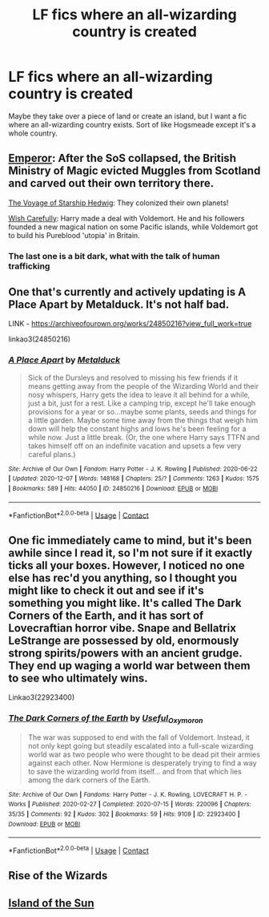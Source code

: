 #+TITLE: LF fics where an all-wizarding country is created

* LF fics where an all-wizarding country is created
:PROPERTIES:
:Author: emo_spiderman23
:Score: 6
:DateUnix: 1608193139.0
:DateShort: 2020-Dec-17
:FlairText: Request
:END:
Maybe they take over a piece of land or create an island, but I want a fic where an all-wizarding country exists. Sort of like Hogsmeade except it's a whole country.


** [[https://www.fanfiction.net/s/5904185/1/Emperor][Emperor]]: After the SoS collapsed, the British Ministry of Magic evicted Muggles from Scotland and carved out their own territory there.

[[https://www.fanfiction.net/s/7135971/1/The-Voyage-of-the-Starship-Hedwig][The Voyage of Starship Hedwig]]: They colonized their own planets!

[[https://www.fanfiction.net/s/4356667/1/Wish-Carefully][Wish Carefully]]: Harry made a deal with Voldemort. He and his followers founded a new magical nation on some Pacific islands, while Voldemort got to build his Pureblood 'utopia' in Britain.
:PROPERTIES:
:Author: InquisitorCOC
:Score: 5
:DateUnix: 1608218044.0
:DateShort: 2020-Dec-17
:END:

*** The last one is a bit dark, what with the talk of human trafficking
:PROPERTIES:
:Author: emo_spiderman23
:Score: 3
:DateUnix: 1608253435.0
:DateShort: 2020-Dec-18
:END:


** One that's currently and actively updating is A Place Apart by Metalduck. It's not half bad.

LINK - [[https://archiveofourown.org/works/24850216?view_full_work=true]]

linkao3(24850216)
:PROPERTIES:
:Author: Avalon1632
:Score: 3
:DateUnix: 1608218546.0
:DateShort: 2020-Dec-17
:END:

*** [[https://archiveofourown.org/works/24850216][*/A Place Apart/*]] by [[https://www.archiveofourown.org/users/Metalduck/pseuds/Metalduck][/Metalduck/]]

#+begin_quote
  Sick of the Dursleys and resolved to missing his few friends if it means getting away from the people of the Wizarding World and their nosy whispers, Harry gets the idea to leave it all behind for a while, just a bit, just for a rest. Like a camping trip, except he'll take enough provisions for a year or so...maybe some plants, seeds and things for a little garden. Maybe some time away from the things that weigh him down will help the constant highs and lows he's been feeling for a while now. Just a little break. (Or, the one where Harry says TTFN and takes himself off on an indefinite vacation and upsets a few very careful plans.)
#+end_quote

^{/Site/:} ^{Archive} ^{of} ^{Our} ^{Own} ^{*|*} ^{/Fandom/:} ^{Harry} ^{Potter} ^{-} ^{J.} ^{K.} ^{Rowling} ^{*|*} ^{/Published/:} ^{2020-06-22} ^{*|*} ^{/Updated/:} ^{2020-12-07} ^{*|*} ^{/Words/:} ^{148168} ^{*|*} ^{/Chapters/:} ^{25/?} ^{*|*} ^{/Comments/:} ^{1263} ^{*|*} ^{/Kudos/:} ^{1575} ^{*|*} ^{/Bookmarks/:} ^{589} ^{*|*} ^{/Hits/:} ^{44050} ^{*|*} ^{/ID/:} ^{24850216} ^{*|*} ^{/Download/:} ^{[[https://archiveofourown.org/downloads/24850216/A%20Place%20Apart.epub?updated_at=1607570408][EPUB]]} ^{or} ^{[[https://archiveofourown.org/downloads/24850216/A%20Place%20Apart.mobi?updated_at=1607570408][MOBI]]}

--------------

*FanfictionBot*^{2.0.0-beta} | [[https://github.com/FanfictionBot/reddit-ffn-bot/wiki/Usage][Usage]] | [[https://www.reddit.com/message/compose?to=tusing][Contact]]
:PROPERTIES:
:Author: FanfictionBot
:Score: 1
:DateUnix: 1608218563.0
:DateShort: 2020-Dec-17
:END:


** One fic immediately came to mind, but it's been awhile since I read it, so I'm not sure if it exactly ticks all your boxes. However, I noticed no one else has rec'd you anything, so I thought you might like to check it out and see if it's something you might like. It's called The Dark Corners of the Earth, and it has sort of Lovecraftian horror vibe. Snape and Bellatrix LeStrange are possessed by old, enormously strong spirits/powers with an ancient grudge. They end up waging a world war between them to see who ultimately wins.

Linkao3(22923400)
:PROPERTIES:
:Author: Marschallin44
:Score: 1
:DateUnix: 1608212042.0
:DateShort: 2020-Dec-17
:END:

*** [[https://archiveofourown.org/works/22923400][*/The Dark Corners of the Earth/*]] by [[https://www.archiveofourown.org/users/Useful_Oxymoron/pseuds/Useful_Oxymoron][/Useful_Oxymoron/]]

#+begin_quote
  The war was supposed to end with the fall of Voldemort. Instead, it not only kept going but steadily escalated into a full-scale wizarding world war as two people who were thought to be dead pit their armies against each other. Now Hermione is desperately trying to find a way to save the wizarding world from itself... and from that which lies among the dark corners of the Earth.
#+end_quote

^{/Site/:} ^{Archive} ^{of} ^{Our} ^{Own} ^{*|*} ^{/Fandoms/:} ^{Harry} ^{Potter} ^{-} ^{J.} ^{K.} ^{Rowling,} ^{LOVECRAFT} ^{H.} ^{P.} ^{-} ^{Works} ^{*|*} ^{/Published/:} ^{2020-02-27} ^{*|*} ^{/Completed/:} ^{2020-07-15} ^{*|*} ^{/Words/:} ^{220096} ^{*|*} ^{/Chapters/:} ^{35/35} ^{*|*} ^{/Comments/:} ^{92} ^{*|*} ^{/Kudos/:} ^{302} ^{*|*} ^{/Bookmarks/:} ^{59} ^{*|*} ^{/Hits/:} ^{9109} ^{*|*} ^{/ID/:} ^{22923400} ^{*|*} ^{/Download/:} ^{[[https://archiveofourown.org/downloads/22923400/The%20Dark%20Corners%20of%20the.epub?updated_at=1596265837][EPUB]]} ^{or} ^{[[https://archiveofourown.org/downloads/22923400/The%20Dark%20Corners%20of%20the.mobi?updated_at=1596265837][MOBI]]}

--------------

*FanfictionBot*^{2.0.0-beta} | [[https://github.com/FanfictionBot/reddit-ffn-bot/wiki/Usage][Usage]] | [[https://www.reddit.com/message/compose?to=tusing][Contact]]
:PROPERTIES:
:Author: FanfictionBot
:Score: 1
:DateUnix: 1608212058.0
:DateShort: 2020-Dec-17
:END:


** Rise of the Wizards
:PROPERTIES:
:Author: AlreadyGoneAway
:Score: 1
:DateUnix: 1608213770.0
:DateShort: 2020-Dec-17
:END:


** [[https://www.fanfiction.net/s/9279255/1/On-An-Island-In-The-Sun][Island of the Sun]]
:PROPERTIES:
:Author: PuzzleheadedPool1
:Score: 1
:DateUnix: 1608243258.0
:DateShort: 2020-Dec-18
:END:
